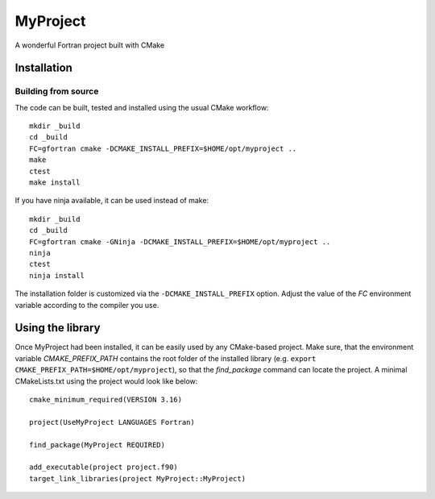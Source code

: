 *********
MyProject
*********

A wonderful Fortran project built with CMake


Installation
============

Building from source
---------------------

The code can be built, tested and installed using the usual CMake workflow::

  mkdir _build
  cd _build
  FC=gfortran cmake -DCMAKE_INSTALL_PREFIX=$HOME/opt/myproject ..
  make
  ctest
  make install

If you have ninja available, it can be used instead of make::

  mkdir _build
  cd _build
  FC=gfortran cmake -GNinja -DCMAKE_INSTALL_PREFIX=$HOME/opt/myproject ..
  ninja
  ctest
  ninja install

The installation folder is customized via the ``-DCMAKE_INSTALL_PREFIX`` option.
Adjust the value of the `FC` environment variable according to the compiler
you use.


Using the library
=================

Once MyProject had been installed, it can be easily used by any CMake-based
project. Make sure, that the environment variable `CMAKE_PREFIX_PATH` contains
the root folder of the installed library (e.g.
``export CMAKE_PREFIX_PATH=$HOME/opt/myproject``), so
that the `find_package` command can locate the project. A minimal CMakeLists.txt
using the project would look like below::

  cmake_minimum_required(VERSION 3.16)

  project(UseMyProject LANGUAGES Fortran)

  find_package(MyProject REQUIRED)

  add_executable(project project.f90)
  target_link_libraries(project MyProject::MyProject)
